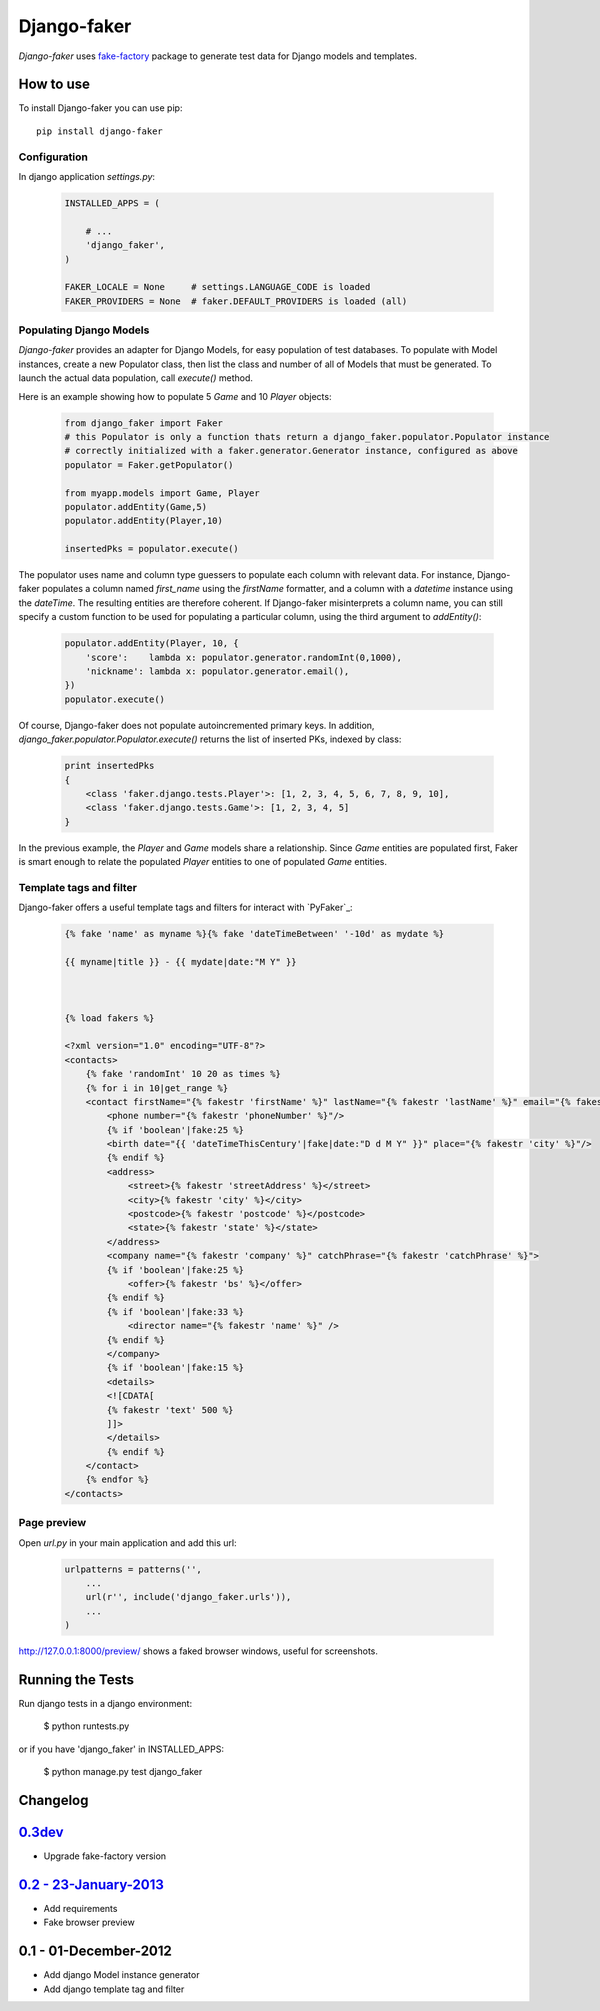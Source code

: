 Django-faker
============

*Django-faker* uses `fake-factory`_ package to generate test data for Django models and templates.

|pypi| |unix_build| |windows_build| |coverage| |downloads| |license|

How to use
----------

To install Django-faker you can use pip::

    pip install django-faker


Configuration
~~~~~~~~~~~~~

In django application `settings.py`:

  .. code:: python

    INSTALLED_APPS = (

        # ...
        'django_faker',
    )

    FAKER_LOCALE = None     # settings.LANGUAGE_CODE is loaded
    FAKER_PROVIDERS = None  # faker.DEFAULT_PROVIDERS is loaded (all)


Populating Django Models
~~~~~~~~~~~~~~~~~~~~~~~~

*Django-faker* provides an adapter for Django Models, for easy population of test databases.
To populate with Model instances, create a new Populator class,
then list the class and number of all of Models that must be generated. To launch the actual data population,
call `execute()` method.

Here is an example showing how to populate 5 `Game` and 10 `Player` objects:

  .. code:: python

    from django_faker import Faker
    # this Populator is only a function thats return a django_faker.populator.Populator instance
    # correctly initialized with a faker.generator.Generator instance, configured as above
    populator = Faker.getPopulator()

    from myapp.models import Game, Player
    populator.addEntity(Game,5)
    populator.addEntity(Player,10)

    insertedPks = populator.execute()

The populator uses name and column type guessers to populate each column with relevant data.
For instance, Django-faker populates a column named `first_name` using the `firstName` formatter, and a column with
a `datetime` instance using the `dateTime`.
The resulting entities are therefore coherent. If Django-faker misinterprets a column name, you can still specify a custom
function to be used for populating a particular column, using the third argument to `addEntity()`:

  .. code:: python

    populator.addEntity(Player, 10, {
        'score':    lambda x: populator.generator.randomInt(0,1000),
        'nickname': lambda x: populator.generator.email(),
    })
    populator.execute()

Of course, Django-faker does not populate autoincremented primary keys.
In addition, `django_faker.populator.Populator.execute()` returns the list of inserted PKs, indexed by class:

  .. code:: python

    print insertedPks
    {
        <class 'faker.django.tests.Player'>: [1, 2, 3, 4, 5, 6, 7, 8, 9, 10],
        <class 'faker.django.tests.Game'>: [1, 2, 3, 4, 5]
    }

In the previous example, the `Player` and `Game` models share a relationship. Since `Game` entities are populated first,
Faker is smart enough to relate the populated `Player` entities to one of populated `Game` entities.


Template tags and filter
~~~~~~~~~~~~~~~~~~~~~~~~

Django-faker offers a useful template tags and filters for interact with `PyFaker`_:

  .. code:: jinja

    {% fake 'name' as myname %}{% fake 'dateTimeBetween' '-10d' as mydate %}

    {{ myname|title }} - {{ mydate|date:"M Y" }}



    {% load fakers %}

    <?xml version="1.0" encoding="UTF-8"?>
    <contacts>
        {% fake 'randomInt' 10 20 as times %}
        {% for i in 10|get_range %}
        <contact firstName="{% fakestr 'firstName' %}" lastName="{% fakestr 'lastName' %}" email="{% fakestr 'email' %}"/>
            <phone number="{% fakestr 'phoneNumber' %}"/>
            {% if 'boolean'|fake:25 %}
            <birth date="{{ 'dateTimeThisCentury'|fake|date:"D d M Y" }}" place="{% fakestr 'city' %}"/>
            {% endif %}
            <address>
                <street>{% fakestr 'streetAddress' %}</street>
                <city>{% fakestr 'city' %}</city>
                <postcode>{% fakestr 'postcode' %}</postcode>
                <state>{% fakestr 'state' %}</state>
            </address>
            <company name="{% fakestr 'company' %}" catchPhrase="{% fakestr 'catchPhrase' %}">
            {% if 'boolean'|fake:25 %}
                <offer>{% fakestr 'bs' %}</offer>
            {% endif %}
            {% if 'boolean'|fake:33 %}
                <director name="{% fakestr 'name' %}" />
            {% endif %}
            </company>
            {% if 'boolean'|fake:15 %}
            <details>
            <![CDATA[
            {% fakestr 'text' 500 %}
            ]]>
            </details>
            {% endif %}
        </contact>
        {% endfor %}
    </contacts>


Page preview
~~~~~~~~~~~~
Open `url.py` in your main application and add this url:

  .. code:: python

    urlpatterns = patterns('',
        ...
        url(r'', include('django_faker.urls')),
        ...
    )

http://127.0.0.1:8000/preview/ shows a faked browser windows, useful for screenshots.

Running the Tests
-----------------

Run django tests in a django environment:

    $ python runtests.py

or if you have 'django_faker' in INSTALLED_APPS:

    $ python manage.py test django_faker


Changelog
---------

`0.3dev <http://github.com/joke2k/django-faker/compare/v0.2...master>`__
------------------------------------------------------------------------

- Upgrade fake-factory version

`0.2 - 23-January-2013 <http://github.com/joke2k/django-faker/compare/v0.1...v0.2>`__
-------------------------------------------------------------------------------------

- Add requirements
- Fake browser preview

0.1 - 01-December-2012
----------------------

- Add django Model instance generator
- Add django template tag and filter


.. _fake-factory: https://www.github.com/joke2k/faker/

.. |pypi| image:: https://img.shields.io/pypi/v/django-faker.svg?style=flat-square&label=version
    :target: https://pypi.python.org/pypi/django-faker
    :alt: Latest version released on PyPi

.. |coverage| image:: https://img.shields.io/coveralls/joke2k/django-faker/master.svg?style=flat-square
    :target: https://coveralls.io/r/joke2k/django-faker?branch=master
    :alt: Test coverage

.. |unix_build| image:: https://img.shields.io/travis/joke2k/django-faker/master.svg?style=flat-square&label=unix%20build
    :target: http://travis-ci.org/joke2k/django-faker
    :alt: Build status of the master branch on Mac/Linux

.. |windows_build|  image:: https://img.shields.io/appveyor/ci/joke2k/django-faker.svg?style=flat-square&label=windows%20build
    :target: https://ci.appveyor.com/project/joke2k/django-faker
    :alt: Build status of the master branch on Windows

.. |downloads| image:: https://img.shields.io/pypi/dm/django-faker.svg?style=flat-square
    :target: https://pypi.python.org/pypi/django-faker
    :alt: Monthly downloads

.. |license| image:: https://img.shields.io/badge/license-MIT-blue.svg?style=flat-square
    :target: https://raw.githubusercontent.com/joke2k/django-faker/master/LICENSE.txt
    :alt: Package license
